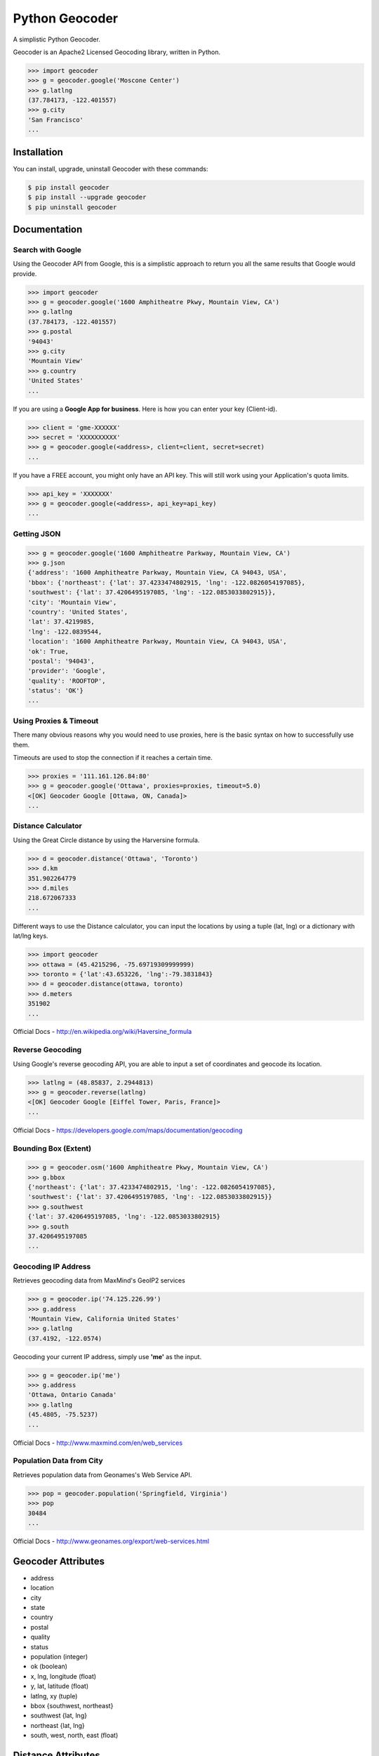 Python Geocoder
===============

.. image:: https://badge.fury.io/py/geocoder.png
    :target: http://badge.fury.io/py/geocoder

.. image:: https://travis-ci.org/DenisCarriere/geocoder.png?branch=master
    :target: https://travis-ci.org/DenisCarriere/geocoder


A simplistic Python Geocoder.

Geocoder is an Apache2 Licensed Geocoding library, written in Python.


.. code-block:: pycon

    >>> import geocoder
    >>> g = geocoder.google('Moscone Center')
    >>> g.latlng
    (37.784173, -122.401557)
    >>> g.city
    'San Francisco'
    ...

Installation
------------

You can install, upgrade, uninstall Geocoder with these commands:

.. code-block:: bash

    $ pip install geocoder
    $ pip install --upgrade geocoder
    $ pip uninstall geocoder

Documentation
-------------

Search with Google
``````````````````

Using the Geocoder API from Google, this is a simplistic approach
to return you all the same results that Google would provide.

.. code-block:: pycon

    >>> import geocoder
    >>> g = geocoder.google('1600 Amphitheatre Pkwy, Mountain View, CA')
    >>> g.latlng
    (37.784173, -122.401557)
    >>> g.postal
    '94043'
    >>> g.city
    'Mountain View'
    >>> g.country
    'United States'
    ...

If you are using a **Google App for business**.
Here is how you can enter your key (Client-id).

.. code-block:: pycon

    >>> client = 'gme-XXXXXX'
    >>> secret = 'XXXXXXXXXX'
    >>> g = geocoder.google(<address>, client=client, secret=secret)
    ...

If you have a FREE account, you might only have an API key.
This will still work using your Application's quota limits.

.. code-block:: pycon

    >>> api_key = 'XXXXXXX'
    >>> g = geocoder.google(<address>, api_key=api_key)
    ...


Getting JSON
````````````

.. code-block:: pycon
    
    >>> g = geocoder.google('1600 Amphitheatre Parkway, Mountain View, CA')
    >>> g.json
    {'address': '1600 Amphitheatre Parkway, Mountain View, CA 94043, USA',
    'bbox': {'northeast': {'lat': 37.4233474802915, 'lng': -122.0826054197085},
    'southwest': {'lat': 37.4206495197085, 'lng': -122.0853033802915}},
    'city': 'Mountain View',
    'country': 'United States',
    'lat': 37.4219985,
    'lng': -122.0839544,
    'location': '1600 Amphitheatre Parkway, Mountain View, CA 94043, USA',
    'ok': True,
    'postal': '94043',
    'provider': 'Google',
    'quality': 'ROOFTOP',
    'status': 'OK'}
    ...


Using Proxies & Timeout
```````````````````````
There many obvious reasons why you would need to use proxies,
here is the basic syntax on how to successfully use them.

Timeouts are used to stop the connection if it reaches a certain time.

.. code-block:: pycon

    >>> proxies = '111.161.126.84:80'
    >>> g = geocoder.google('Ottawa', proxies=proxies, timeout=5.0)
    <[OK] Geocoder Google [Ottawa, ON, Canada]>
    ...

Distance Calculator
```````````````````
Using the Great Circle distance by using the Harversine formula.

.. code-block:: pycon

    >>> d = geocoder.distance('Ottawa', 'Toronto')
    >>> d.km
    351.902264779
    >>> d.miles
    218.672067333
    ...

Different ways to use the Distance calculator, you can input the locations 
by using a tuple (lat, lng) or a dictionary with lat/lng keys.

.. code-block:: pycon

    >>> import geocoder
    >>> ottawa = (45.4215296, -75.69719309999999)
    >>> toronto = {'lat':43.653226, 'lng':-79.3831843}
    >>> d = geocoder.distance(ottawa, toronto)
    >>> d.meters
    351902
    ...

Official Docs - http://en.wikipedia.org/wiki/Haversine_formula

Reverse Geocoding
`````````````````

Using Google's reverse geocoding API, you are able to
input a set of coordinates and geocode its location.

.. code-block:: pycon

    >>> latlng = (48.85837, 2.2944813)
    >>> g = geocoder.reverse(latlng)
    <[OK] Geocoder Google [Eiffel Tower, Paris, France]>
    ...

Official Docs - https://developers.google.com/maps/documentation/geocoding


Bounding Box (Extent)
`````````````````````

.. code-block:: pycon
    
    >>> g = geocoder.osm('1600 Amphitheatre Pkwy, Mountain View, CA')
    >>> g.bbox
    {'northeast': {'lat': 37.4233474802915, 'lng': -122.0826054197085},
    'southwest': {'lat': 37.4206495197085, 'lng': -122.0853033802915}}
    >>> g.southwest
    {'lat': 37.4206495197085, 'lng': -122.0853033802915}
    >>> g.south
    37.4206495197085
    ...


Geocoding IP Address
````````````````````

Retrieves geocoding data from MaxMind's GeoIP2 services

.. code-block:: pycon

    >>> g = geocoder.ip('74.125.226.99')
    >>> g.address
    'Mountain View, California United States'
    >>> g.latlng
    (37.4192, -122.0574)

Geocoding your current IP address, simply use **'me'** as the input.

.. code-block:: pycon

    >>> g = geocoder.ip('me')
    >>> g.address
    'Ottawa, Ontario Canada'
    >>> g.latlng
    (45.4805, -75.5237)
    ...

Official Docs - http://www.maxmind.com/en/web_services

Population Data from City
`````````````````````````

Retrieves population data from Geonames's Web Service API.

.. code-block:: pycon

    >>> pop = geocoder.population('Springfield, Virginia')
    >>> pop
    30484
    ...

Official Docs - http://www.geonames.org/export/web-services.html


Geocoder Attributes
-------------------
- address
- location
- city
- state
- country
- postal
- quality
- status
- population (integer)
- ok (boolean)
- x, lng, longitude (float)
- y, lat, latitude (float)
- latlng, xy (tuple)
- bbox {southwest, northeast}
- southwest {lat, lng}
- northeast {lat, lng}
- south, west, north, east (float)


Distance Attributes
-------------------
- km (float)
- miles (float)
- meters (integer)
- feet (integer)


Geocoding Providers
```````````````````

.. code-block:: pycon
    
    ## Priority Geocoders
    >>> geocoder.google(<location>)
    >>> geocoder.reverse(<latlng>)
    >>> geocoder.ip(<ip>)

    ## Secondary Geocoders
    >>> geocoder.osm(<location>)
    >>> geocoder.mapquest(<location>)
    >>> geocoder.arcgis(<location>)
    >>> geocoder.geonames(<location>, username='XXXXX')
    >>> geocoder.bing(<location>, key='XXXXX')
    >>> geocoder.nokia(<location>, app_id='XXXXX', app_code='XXXXX')
    >>> geocoder.tomtom(<location>, key='XXXXX')
    ...


Command Line
````````````

.. code-block:: bash

    $ geocoder Ottawa
    45.4215296, -75.69719309999999


More interaction with command line will soon follow.
    

Contribute
----------

Please feel free to give any feedback on this module, it is still in its early stages of production. If you have any questions about GIS & Python you can contact @DenisCarriere for any questions.


